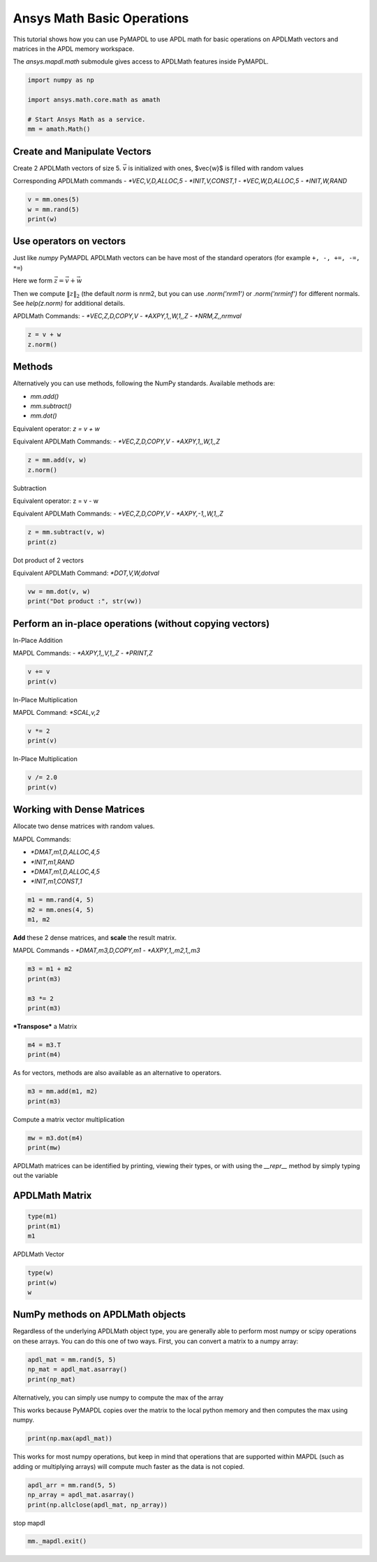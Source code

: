 
.. DO NOT EDIT.
.. THIS FILE WAS AUTOMATICALLY GENERATED BY SPHINX-GALLERY.
.. TO MAKE CHANGES, EDIT THE SOURCE PYTHON FILE:
.. "examples\gallery_examples\01-apdlmath-examples\basic_operations.py"
.. LINE NUMBERS ARE GIVEN BELOW.

.. only:: html

    .. note::
        :class: sphx-glr-download-link-note

        Click :ref:`here <sphx_glr_download_examples_basic_operations.py>`
        to download the full example code

.. rst-class:: sphx-glr-example-title

.. _sphx_glr_examples_basic_operations.py:


.. _ref_mapdl_math_basic:

Ansys Math Basic Operations
---------------------------

This tutorial shows how you can use PyMAPDL to use APDL math for basic
operations on APDLMath vectors and matrices in the APDL memory
workspace.

The `ansys.mapdl.math` submodule gives access to APDLMath features
inside PyMAPDL.

.. GENERATED FROM PYTHON SOURCE LINES 15-24

.. code-block:: default

    import numpy as np

    import ansys.math.core.math as amath

    # Start Ansys Math as a service.
    mm = amath.Math()



.. GENERATED FROM PYTHON SOURCE LINES 25-35

Create and Manipulate Vectors
~~~~~~~~~~~~~~~~~~~~~~~~~~~~~
Create 2 APDLMath vectors of size 5. :math:`\vec{v}` is initialized with
ones, $\vec{w}$ is filled with random values

Corresponding APDLMath commands
- `*VEC,V,D,ALLOC,5`
- `*INIT,V,CONST,1`
- `*VEC,W,D,ALLOC,5`
- `*INIT,W,RAND`

.. GENERATED FROM PYTHON SOURCE LINES 35-41

.. code-block:: default


    v = mm.ones(5)
    w = mm.rand(5)
    print(w)






.. rst-class:: sphx-glr-script-out

 .. code-block:: none

    EXZUDH :
     Size : 5
      4.170e-01   9.972e-01   7.203e-01   9.326e-01   1.144e-04      <       5




.. GENERATED FROM PYTHON SOURCE LINES 42-57

Use operators on vectors
~~~~~~~~~~~~~~~~~~~~~~~~
Just like `numpy` PyMAPDL APDLMath vectors can be have most of the
standard operators (for example ``+, -, +=, -=, *=``)

Here we form :math:`\vec{z}=\vec{v}+\vec{w}`

Then we compute :math:`\|z\|_2` (the default `norm` is nrm2, but you
can use `.norm('nrm1')` or `.norm('nrminf')` for different normals.
See `help(z.norm)` for additional details.

APDLMath Commands:
- `*VEC,Z,D,COPY,V`
- `*AXPY,1,,W,1,,Z`
- `*NRM,Z,,nrmval`

.. GENERATED FROM PYTHON SOURCE LINES 57-62

.. code-block:: default


    z = v + w
    z.norm()






.. rst-class:: sphx-glr-script-out

 .. code-block:: none


    3.7001650749377593



.. GENERATED FROM PYTHON SOURCE LINES 63-78

Methods
~~~~~~~
Alternatively you can use methods, following the NumPy
standards. Available methods are:

- `mm.add()`
- `mm.subtract()`
- `mm.dot()`

Equivalent operator:
`z = v + w`

Equivalent APDLMath Commands:
- `*VEC,Z,D,COPY,V`
- `*AXPY,1,,W,1,,Z`

.. GENERATED FROM PYTHON SOURCE LINES 78-81

.. code-block:: default

    z = mm.add(v, w)
    z.norm()





.. rst-class:: sphx-glr-script-out

 .. code-block:: none


    3.7001650749377593



.. GENERATED FROM PYTHON SOURCE LINES 82-90

Subtraction

Equivalent operator:
z = v - w

Equivalent APDLMath Commands:
- `*VEC,Z,D,COPY,V`
- `*AXPY,-1,,W,1,,Z`

.. GENERATED FROM PYTHON SOURCE LINES 90-94

.. code-block:: default

    z = mm.subtract(v, w)
    print(z)






.. rst-class:: sphx-glr-script-out

 .. code-block:: none

    BGYWFL :
     Size : 5
      5.830e-01   2.815e-03   2.797e-01   6.744e-02   9.999e-01      <       5




.. GENERATED FROM PYTHON SOURCE LINES 95-98

Dot product of 2 vectors

Equivalent APDLMath Command: `*DOT,V,W,dotval`

.. GENERATED FROM PYTHON SOURCE LINES 98-103

.. code-block:: default


    vw = mm.dot(v, w)
    print("Dot product :", str(vw))






.. rst-class:: sphx-glr-script-out

 .. code-block:: none

    Dot product : 3.0672030387213454




.. GENERATED FROM PYTHON SOURCE LINES 104-112

Perform an in-place operations (without copying vectors)
~~~~~~~~~~~~~~~~~~~~~~~~~~~~~~~~~~~~~~~~~~~~~~~~~~~~~~~~

In-Place Addition

MAPDL Commands:
- `*AXPY,1,,V,1,,Z`
- `*PRINT,Z`

.. GENERATED FROM PYTHON SOURCE LINES 112-116

.. code-block:: default

    v += v
    print(v)






.. rst-class:: sphx-glr-script-out

 .. code-block:: none

    FCGPEV :
     Size : 5
      2.000e+00   2.000e+00   2.000e+00   2.000e+00   2.000e+00      <       5




.. GENERATED FROM PYTHON SOURCE LINES 117-120

In-Place Multiplication

MAPDL Command: `*SCAL,v,2`

.. GENERATED FROM PYTHON SOURCE LINES 120-123

.. code-block:: default

    v *= 2
    print(v)





.. rst-class:: sphx-glr-script-out

 .. code-block:: none

    FCGPEV :
     Size : 5
      4.000e+00   4.000e+00   4.000e+00   4.000e+00   4.000e+00      <       5




.. GENERATED FROM PYTHON SOURCE LINES 124-126

In-Place Multiplication


.. GENERATED FROM PYTHON SOURCE LINES 126-130

.. code-block:: default

    v /= 2.0
    print(v)






.. rst-class:: sphx-glr-script-out

 .. code-block:: none

    FCGPEV :
     Size : 5
      2.000e+00   2.000e+00   2.000e+00   2.000e+00   2.000e+00      <       5




.. GENERATED FROM PYTHON SOURCE LINES 131-141

Working with Dense Matrices
~~~~~~~~~~~~~~~~~~~~~~~~~~~
Allocate two dense matrices with random values.

MAPDL Commands:

- `*DMAT,m1,D,ALLOC,4,5`
- `*INIT,m1,RAND`
- `*DMAT,m1,D,ALLOC,4,5`
- `*INIT,m1,CONST,1`

.. GENERATED FROM PYTHON SOURCE LINES 141-146

.. code-block:: default


    m1 = mm.rand(4, 5)
    m2 = mm.ones(4, 5)
    m1, m2





.. rst-class:: sphx-glr-script-out

 .. code-block:: none


    (Dense APDLMath Matrix (4, 5), Dense APDLMath Matrix (4, 5))



.. GENERATED FROM PYTHON SOURCE LINES 147-152

**Add** these 2 dense matrices, and **scale** the result matrix.

MAPDL Commands
- `*DMAT,m3,D,COPY,m1`
- `*AXPY,1,,m2,1,,m3`

.. GENERATED FROM PYTHON SOURCE LINES 152-158

.. code-block:: default

    m3 = m1 + m2
    print(m3)

    m3 *= 2
    print(m3)





.. rst-class:: sphx-glr-script-out

 .. code-block:: none

    UTEDIX: 
     [1,1]: 1.417e+00 [1,2]: 1.000e+00 [1,3]: 1.147e+00 [1,4]: 1.186e+00 [1,5]: 1.397e+00 
     [2,1]: 1.997e+00 [2,2]: 1.128e+00 [2,3]: 1.236e+00 [2,4]: 1.388e+00 [2,5]: 1.936e+00 
     [3,1]: 1.720e+00 [3,2]: 1.302e+00 [3,3]: 1.092e+00 [3,4]: 1.346e+00 [3,5]: 1.539e+00 
     [4,1]: 1.933e+00 [4,2]: 1.999e+00 [4,3]: 1.397e+00 [4,4]: 1.670e+00 [4,5]: 1.846e+00
    UTEDIX: 
     [1,1]: 2.834e+00 [1,2]: 2.000e+00 [1,3]: 2.294e+00 [1,4]: 2.373e+00 [1,5]: 2.794e+00 
     [2,1]: 3.994e+00 [2,2]: 2.256e+00 [2,3]: 2.472e+00 [2,4]: 2.776e+00 [2,5]: 3.871e+00 
     [3,1]: 3.441e+00 [3,2]: 2.605e+00 [3,3]: 2.185e+00 [3,4]: 2.691e+00 [3,5]: 3.078e+00 
     [4,1]: 3.865e+00 [4,2]: 3.998e+00 [4,3]: 2.793e+00 [4,4]: 3.339e+00 [4,5]: 3.693e+00




.. GENERATED FROM PYTHON SOURCE LINES 159-161

***Transpose*** a Matrix


.. GENERATED FROM PYTHON SOURCE LINES 161-165

.. code-block:: default

    m4 = m3.T
    print(m4)






.. rst-class:: sphx-glr-script-out

 .. code-block:: none

    VGZMTQ: 
     [1,1]: 2.834e+00 [1,2]: 3.994e+00 [1,3]: 3.441e+00 [1,4]: 3.865e+00 
     [2,1]: 2.000e+00 [2,2]: 2.256e+00 [2,3]: 2.605e+00 [2,4]: 3.998e+00 
     [3,1]: 2.294e+00 [3,2]: 2.472e+00 [3,3]: 2.185e+00 [3,4]: 2.793e+00 
     [4,1]: 2.373e+00 [4,2]: 2.776e+00 [4,3]: 2.691e+00 [4,4]: 3.339e+00 
     [5,1]: 2.794e+00 [5,2]: 3.871e+00 [5,3]: 3.078e+00 [5,4]: 3.693e+00




.. GENERATED FROM PYTHON SOURCE LINES 166-167

As for vectors, methods are also available as an alternative to operators.

.. GENERATED FROM PYTHON SOURCE LINES 167-171

.. code-block:: default

    m3 = mm.add(m1, m2)
    print(m3)






.. rst-class:: sphx-glr-script-out

 .. code-block:: none

    KJYKIR: 
     [1,1]: 1.417e+00 [1,2]: 1.000e+00 [1,3]: 1.147e+00 [1,4]: 1.186e+00 [1,5]: 1.397e+00 
     [2,1]: 1.997e+00 [2,2]: 1.128e+00 [2,3]: 1.236e+00 [2,4]: 1.388e+00 [2,5]: 1.936e+00 
     [3,1]: 1.720e+00 [3,2]: 1.302e+00 [3,3]: 1.092e+00 [3,4]: 1.346e+00 [3,5]: 1.539e+00 
     [4,1]: 1.933e+00 [4,2]: 1.999e+00 [4,3]: 1.397e+00 [4,4]: 1.670e+00 [4,5]: 1.846e+00




.. GENERATED FROM PYTHON SOURCE LINES 172-174

Compute a matrix vector multiplication


.. GENERATED FROM PYTHON SOURCE LINES 174-178

.. code-block:: default

    mw = m3.dot(m4)
    print(mw)






.. rst-class:: sphx-glr-script-out

 .. code-block:: none

    HVYUIS: 
     [1,1]: 1.536e+01 [1,2]: 1.945e+01 [1,3]: 1.748e+01 [1,4]: 2.180e+01 
     [2,1]: 1.945e+01 [2,2]: 2.492e+01 [2,3]: 2.220e+01 [2,4]: 2.746e+01 
     [3,1]: 1.748e+01 [3,2]: 2.220e+01 [3,3]: 2.005e+01 [3,4]: 2.508e+01 
     [4,1]: 2.180e+01 [4,2]: 2.746e+01 [4,3]: 2.508e+01 [4,4]: 3.176e+01




.. GENERATED FROM PYTHON SOURCE LINES 179-183

APDLMath matrices can be identified by printing, viewing their types, or with using the `__repr__` method by simply typing out the variable

APDLMath Matrix
~~~~~~~~~~~~~~~

.. GENERATED FROM PYTHON SOURCE LINES 183-188

.. code-block:: default

    type(m1)
    print(m1)
    m1






.. rst-class:: sphx-glr-script-out

 .. code-block:: none

    MUDKBU: 
     [1,1]: 4.170e-01 [1,2]: 1.144e-04 [1,3]: 1.468e-01 [1,4]: 1.863e-01 [1,5]: 3.968e-01 
     [2,1]: 9.972e-01 [2,2]: 1.281e-01 [2,3]: 2.361e-01 [2,4]: 3.879e-01 [2,5]: 9.355e-01 
     [3,1]: 7.203e-01 [3,2]: 3.023e-01 [3,3]: 9.234e-02 [3,4]: 3.456e-01 [3,5]: 5.388e-01 
     [4,1]: 9.326e-01 [4,2]: 9.990e-01 [4,3]: 3.966e-01 [4,4]: 6.697e-01 [4,5]: 8.463e-01

    Dense APDLMath Matrix (4, 5)



.. GENERATED FROM PYTHON SOURCE LINES 189-191

APDLMath Vector


.. GENERATED FROM PYTHON SOURCE LINES 191-195

.. code-block:: default

    type(w)
    print(w)
    w





.. rst-class:: sphx-glr-script-out

 .. code-block:: none

    EXZUDH :
     Size : 5
      4.170e-01   9.972e-01   7.203e-01   9.326e-01   1.144e-04      <       5

    APDLMath Vector Size 5



.. GENERATED FROM PYTHON SOURCE LINES 196-201

NumPy methods on APDLMath objects
~~~~~~~~~~~~~~~~~~~~~~~~~~~~~~~~~
Regardless of the underlying APDLMath object type, you are generally
able to perform most numpy or scipy operations on these arrays. You
can do this one of two ways. First, you can convert a matrix to a numpy array:

.. GENERATED FROM PYTHON SOURCE LINES 201-206

.. code-block:: default

    apdl_mat = mm.rand(5, 5)
    np_mat = apdl_mat.asarray()
    print(np_mat)







.. rst-class:: sphx-glr-script-out

 .. code-block:: none

    [[4.17021999e-01 1.28124448e-01 9.23385957e-02 6.69746040e-01
      4.19194519e-01]
     [9.97184808e-01 3.02332568e-01 3.96580726e-01 3.96767469e-01
      3.13273513e-01]
     [7.20324489e-01 9.99040516e-01 1.86260211e-01 9.35539073e-01
      6.85219501e-01]
     [9.32557361e-01 1.46755893e-01 3.87910740e-01 5.38816732e-01
      5.24548163e-01]
     [1.14381197e-04 2.36088976e-01 3.45560725e-01 8.46310918e-01
      2.04452249e-01]]




.. GENERATED FROM PYTHON SOURCE LINES 207-211

Alternatively, you can simply use numpy to compute the max of the array

This works because PyMAPDL copies over the matrix to the local
python memory and then computes the max using numpy.

.. GENERATED FROM PYTHON SOURCE LINES 211-214

.. code-block:: default

    print(np.max(apdl_mat))






.. rst-class:: sphx-glr-script-out

 .. code-block:: none

    0.9990405155112967




.. GENERATED FROM PYTHON SOURCE LINES 215-219

This works for most numpy operations, but keep in mind that
operations that are supported within MAPDL (such as adding or
multiplying arrays) will compute much faster as the data is not copied.


.. GENERATED FROM PYTHON SOURCE LINES 219-223

.. code-block:: default

    apdl_arr = mm.rand(5, 5)
    np_array = apdl_mat.asarray()
    print(np.allclose(apdl_mat, np_array))





.. rst-class:: sphx-glr-script-out

 .. code-block:: none

    True




.. GENERATED FROM PYTHON SOURCE LINES 224-225

stop mapdl

.. GENERATED FROM PYTHON SOURCE LINES 225-226

.. code-block:: default

    mm._mapdl.exit()








.. rst-class:: sphx-glr-timing

   **Total running time of the script:** ( 0 minutes  2.795 seconds)


.. _sphx_glr_download_examples_basic_operations.py:

.. only:: html

  .. container:: sphx-glr-footer sphx-glr-footer-example


    .. container:: sphx-glr-download sphx-glr-download-python

      :download:`Download Python source code: basic_operations.py <basic_operations.py>`

    .. container:: sphx-glr-download sphx-glr-download-jupyter

      :download:`Download Jupyter notebook: basic_operations.ipynb <basic_operations.ipynb>`


.. only:: html

 .. rst-class:: sphx-glr-signature

    `Gallery generated by Sphinx-Gallery <https://sphinx-gallery.github.io>`_
